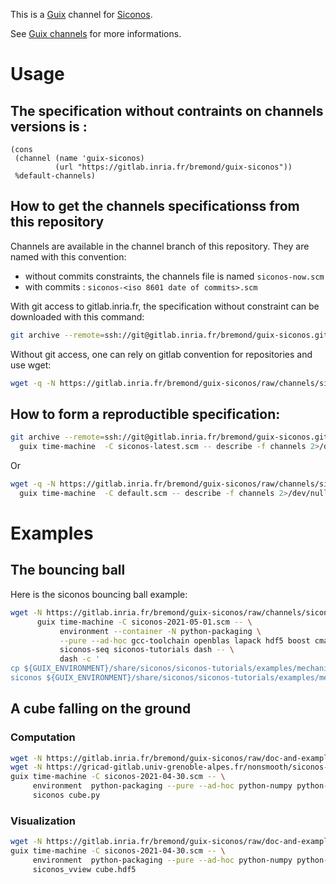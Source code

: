 This is a [[https://guix.gnu.org/][Guix]] channel for [[https://nonsmooth.gricad-pages.univ-grenoble-alpes.fr/siconos/index][Siconos]].

See [[https://guix.gnu.org/manual/en/html_node/Channels.html][Guix channels]] for more informations.

* Usage

** The specification without contraints on channels versions is :

#+begin_src scheme :
  (cons
   (channel (name 'guix-siconos)
            (url "https://gitlab.inria.fr/bremond/guix-siconos"))
   %default-channels)
#+end_src

** How to get the channels specificationss from this repository

Channels are available in the channel branch of this repository.
They are named with this convention:

 - without commits constraints, the channels file is named =siconos-now.scm=
 - with commits : =siconos-<iso 8601 date of commits>.scm=

With git access to gitlab.inria.fr, the specification without
constraint can be downloaded with this command:

#+begin_src sh :dir /tmp :results raw :compile
  git archive --remote=ssh://git@gitlab.inria.fr/bremond/guix-siconos.git channels siconos-now.scm | tar -x
#+end_src

Without git access, one can rely on gitlab convention for repositories and use wget:

#+begin_src sh :dir /tmp :results raw :compile
  wget -q -N https://gitlab.inria.fr/bremond/guix-siconos/raw/channels/siconos-now.scm
#+end_src


** How to form a reproductible specification:

#+name: fix-channels-with-git
#+begin_src sh :dir /tmp :results raw :compile
  git archive --remote=ssh://git@gitlab.inria.fr/bremond/guix-siconos.git channels siconos-now.scm | tar -x && \
    guix time-machine  -C siconos-latest.scm -- describe -f channels 2>/dev/null > siconos-$(date --iso-8601).scm
#+end_src

Or

#+name: fix-channels-with-wget
#+begin_src sh :dir /tmp :results raw :compile
  wget -q -N https://gitlab.inria.fr/bremond/guix-siconos/raw/channels/siconos-now.scm && \
    guix time-machine  -C default.scm -- describe -f channels 2>/dev/null > siconos-$(date --iso-8601).scm
#+end_src

* Examples

** The bouncing ball

Here is the siconos bouncing ball example:

#+name: bouncing-ball-computation
#+begin_src sh :dir /tmp :compile :file bouncing-ball-computation
  wget -N https://gitlab.inria.fr/bremond/guix-siconos/raw/channels/siconos-2021-05-01.scm && \
        guix time-machine -C siconos-2021-05-01.scm -- \
             environment --container -N python-packaging \
             --pure --ad-hoc gcc-toolchain openblas lapack hdf5 boost cmake make gmp fclib \
             siconos-seq siconos-tutorials dash -- \
             dash -c '
  cp ${GUIX_ENVIRONMENT}/share/siconos/siconos-tutorials/examples/mechanics/BouncingBall/BouncingBallTS.ref .
  siconos ${GUIX_ENVIRONMENT}/share/siconos/siconos-tutorials/examples/mechanics/BouncingBall/BouncingBallTS.cpp'
#+end_src

** A cube falling on the ground

*** Computation

#+name: cube-computation
#+begin_src sh :dir /tmp :compile
  wget -N https://gitlab.inria.fr/bremond/guix-siconos/raw/doc-and-examples/channels/siconos-2021-04-30.scm && \
  wget -N https://gricad-gitlab.univ-grenoble-alpes.fr/nonsmooth/siconos-tutorials/raw/master/examples/mechanics/GeometricPrimitives/cube.py && \
  guix time-machine -C siconos-2021-04-30.scm -- \
       environment  python-packaging --pure --ad-hoc python-numpy python-scipy python-h5py siconos-seq -- \
       siconos cube.py
#+end_src

*** Visualization

#+name: cube-visualization
#+begin_src sh :dir /tmp :compile
  wget -N https://gitlab.inria.fr/bremond/guix-siconos/raw/doc-and-examples/channels/siconos-2021-04-30.scm && \
  guix time-machine -C siconos-2021-04-30.scm -- \
       environment  python-packaging --pure --ad-hoc python-numpy python-scipy python-h5py python-vtk@8.2.0 siconos-seq -- \
       siconos_vview cube.hdf5
#+end_src


